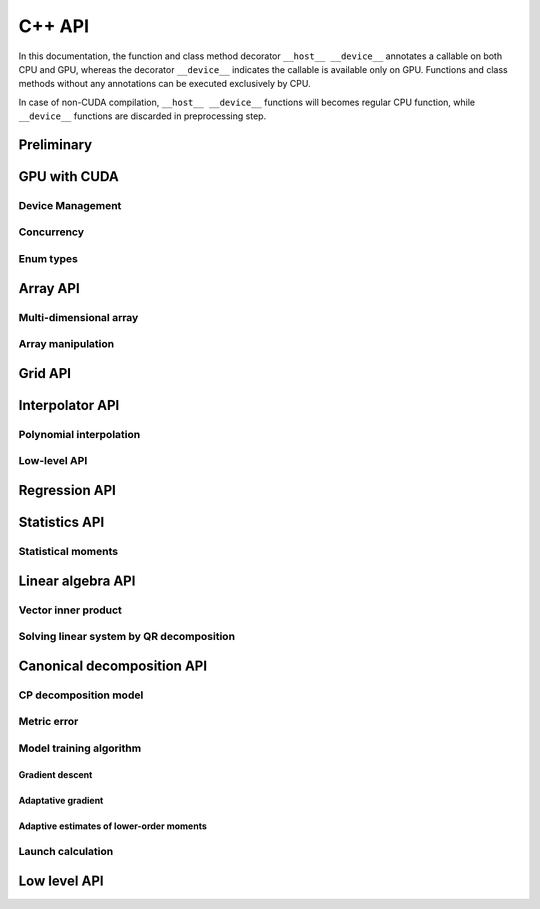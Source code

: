 C++ API
=======

.. raw:: latex

   \setcounter{codelanguage}{1}

In this documentation, the function and class method decorator ``__host__ __device__`` annotates a callable on both CPU
and GPU, whereas the decorator ``__device__`` indicates the callable is available only on GPU. Functions and class
methods without any annotations can be executed exclusively by CPU.

In case of non-CUDA compilation, ``__host__ __device__`` functions will becomes regular CPU function, while
``__device__`` functions are discarded in preprocessing step.

Preliminary
-----------

.. doxysummary::
   :toctree: generated

   merlin::Environment

.. doxysummary::
   :toctree: generated

   merlin::Vector
   merlin::intvec
   merlin::floatvec

GPU with CUDA
-------------

Device Management
^^^^^^^^^^^^^^^^^

.. doxysummary::
   :toctree: generated

   merlin::cuda::Device
   merlin::cuda::print_gpus_spec
   merlin::cuda::test_all_gpu

Concurrency
^^^^^^^^^^^

.. doxysummary::
   :toctree: generated

   merlin::cuda::Event
   merlin::cuda::Stream
   merlin::cuda::GraphNode
   merlin::cuda::Graph
   merlin::cuda::begin_capture_stream
   merlin::cuda::end_capture_stream

Enum types
^^^^^^^^^^

.. doxysummary::
   :toctree: generated

   merlin::cuda::DeviceLimit
   merlin::cuda::EventCategory
   merlin::cuda::EventWaitFlag
   merlin::cuda::MemcpyKind
   merlin::cuda::NodeType
   merlin::cuda::StreamSetting

Array API
---------

Multi-dimensional array
^^^^^^^^^^^^^^^^^^^^^^^

.. doxysummary::
   :toctree: generated

   merlin::array::NdData
   merlin::array::Array
   merlin::array::Parcel
   merlin::array::Stock

Array manipulation
^^^^^^^^^^^^^^^^^^

.. doxysummary::
   :toctree: generated

   merlin::array::copy
   merlin::array::fill
   merlin::array::print

Grid API
--------

.. doxysummary::
   :toctree: generated

   merlin::grid::CartesianGrid
   merlin::grid::RegularGrid


Interpolator API
----------------


Polynomial interpolation
^^^^^^^^^^^^^^^^^^^^^^^^

.. doxysummary::
   :toctree: generated

   merlin::splint::Interpolator
   merlin::splint::Method

Low-level API
^^^^^^^^^^^^^

.. doxysummary::
   :toctree: generated

   merlin::splint::construct_coeff_cpu
   merlin::splint::construct_coeff_gpu
   merlin::splint::eval_intpl_cpu
   merlin::splint::eval_intpl_gpu


Regression API
--------------

.. doxysummary::
   :toctree: generated

   merlin::regpl::Polynomial
   merlin::regpl::Regressor

Statistics API
--------------

Statistical moments
^^^^^^^^^^^^^^^^^^^

.. doxysummary::
   :toctree: generated

   merlin::stat::mean(const array::Array &, std::uint64_t) "mean_cpu"
   merlin::stat::mean(const array::Parcel &, std::uint64_t n_threads, const cuda::Stream &) "mean_gpu"

Linear algebra API
------------------

Vector inner product
^^^^^^^^^^^^^^^^^^^^

.. doxysummary::
   :toctree: generated

   merlin::linalg::dot
   merlin::linalg::norm
   merlin::linalg::householder

Solving linear system by QR decomposition
^^^^^^^^^^^^^^^^^^^^^^^^^^^^^^^^^^^^^^^^^

.. doxysummary::
   :toctree: generated

   merlin::linalg::Matrix

.. doxysummary::
   :toctree: generated

   merlin::linalg::qr_decomposition_cpu
   merlin::linalg::qr_solve_cpu

.. doxysummary::
   :toctree: generated

   merlin::linalg::qr_decomposition_gpu
   merlin::linalg::qr_solve_gpu

Canonical decomposition API
---------------------------

CP decomposition model
^^^^^^^^^^^^^^^^^^^^^^

.. doxysummary::
   :toctree: generated

   merlin::candy::Model
   merlin::candy::Gradient

Metric error
^^^^^^^^^^^^

.. doxysummary::
   :toctree: generated

   merlin::candy::TrainMetric
   merlin::candy::rmse_cpu
   merlin::candy::rmae_cpu
   merlin::candy::rmse_gpu
   merlin::candy::rmae_gpu

Model training algorithm
^^^^^^^^^^^^^^^^^^^^^^^^

.. doxysummary::
   :toctree: generated

   merlin::candy::Optimizer

Gradient descent
''''''''''''''''

.. doxysummary::
   :toctree: generated

   merlin::candy::optmz::GradDescent
   merlin::candy::create_grad_descent

Adaptative gradient
'''''''''''''''''''

.. doxysummary::
   :toctree: generated

   merlin::candy::optmz::AdaGrad
   merlin::candy::create_adagrad

Adaptive estimates of lower-order moments
'''''''''''''''''''''''''''''''''''''''''

.. doxysummary::
   :toctree: generated

   merlin::candy::optmz::Adam
   merlin::candy::create_adam

Launch calculation
^^^^^^^^^^^^^^^^^^

.. doxysummary::
   :toctree: generated

   merlin::candy::Trainer

Low level API
-------------

.. doxysummary::
   :toctree: generated

   MESSAGE
   WARNING
   FAILURE
   CUDAOUT
   CUDAERR
   CUHDERR

.. doxysummary::
   :toctree: generated

   merlin::FileLock

.. doxysummary::
   :toctree: generated

   merlin::get_current_process_id
   merlin::get_time

.. doxysummary::
   :toctree: generated

   merlin::flatten_thread_index
   merlin::size_of_block
   merlin::flatten_block_index
   merlin::flatten_kernel_index

.. doxysummary::
   :toctree: generated

   merlin::Permutation
